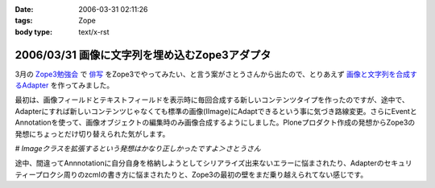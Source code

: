 :date: 2006-03-31 02:11:26
:tags: Zope
:body type: text/x-rst

==============================================
2006/03/31 画像に文字列を埋め込むZope3アダプタ
==============================================

3月の `Zope3勉強会`_ で `俳写`_ をZope3でやってみたい、と言う案がさとうさんから出たので、とりあえず `画像と文字列を合成するAdapter`_ を作ってみました。

最初は、画像フィールドとテキストフィールドを表示時に毎回合成する新しいコンテンツタイプを作ったのですが、途中で、Adapterにすれば新しいコンテンツじゃなくても標準の画像(IImage)にAdaptできるという事に気づき路線変更。さらにEventとAnnotationを使って、画像オブジェクトの編集時のみ画像合成するようにしました。Ploneプロダクト作成の発想からZope3の発想にちょっとだけ切り替えられた気がします。

*# Imageクラスを拡張するという発想はかなり正しかったですよ＞さとうさん*

途中、間違ってAnnnotationに自分自身を格納しようとしてシリアライズ出来ないエラーに悩まされたり、Adapterのセキュリティープロクシ周りのzcmlの書き方に悩まされたりと、Zope3の最初の壁をまだ乗り越えられてない感じです。

.. _`Zope3勉強会`: http://qwik.jp/zope3study/
.. _`俳写`: http://www.50pa.com/haisya.html
.. _`画像と文字列を合成するAdapter`: http://qwik.jp/zope3study/53.html


.. :extend type: text/x-rst
.. :extend:



.. :comments:
.. :comment id: 2006-03-31.4919162786
.. :title: Re:画像に文字列を埋め込むZope3アダプタ
.. :author: masaru
.. :date: 2006-03-31 21:34:56
.. :email: 
.. :url: 
.. :body:
.. そのさとうさんって人アイディアだけじゃね？(￣ｍ￣)ぷっ
.. 
.. :comments:
.. :comment id: 2006-03-31.6710379116
.. :title: Re:画像に文字列を埋め込むZope3アダプタ
.. :author: しみずかわ
.. :date: 2006-03-31 22:11:11
.. :email: 
.. :url: 
.. :body:
.. じゃ、あとよろしく＞さとーさん
.. 
